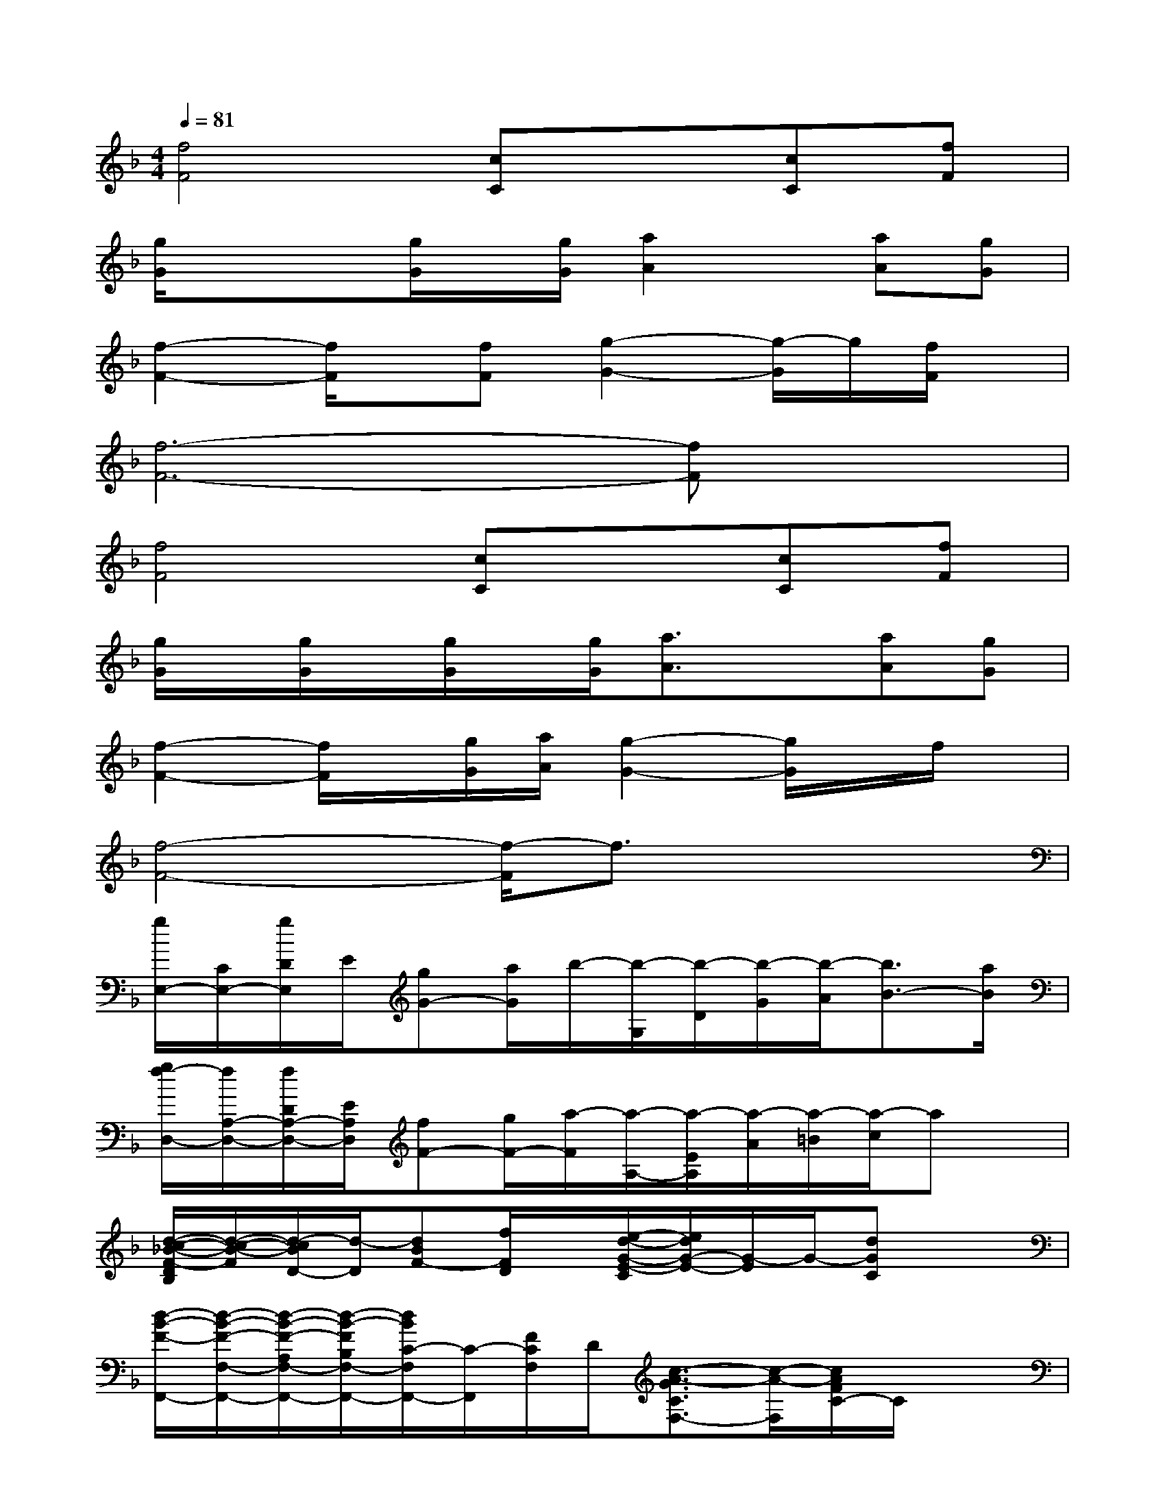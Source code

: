 X:1
T:
M:4/4
L:1/8
Q:1/4=81
K:F%1flats
V:1
[f4F4][cC]x[cC][fF]|
[g/2G/2]x/2x[g/2G/2]x/2[g/2G/2][a2A2]x/2[aA][gG]|
[f2-F2-][f/2F/2]x/2[fF][g2-G2-][g/2-G/2]g/2[f/2F/2]x/2|
[f6-F6-][fF]x|
[f4F4][cC]x[cC][fF]|
[g/2G/2]x/2[g/2G/2]x/2[g/2G/2]x/2[g/2G/2][a3/2A3/2]x[aA][gG]|
[f2-F2-][f/2F/2]x/2[g/2G/2][a/2A/2][g2-G2-][g/2G/2]x/2f/2x/2|
[f4-F4-][f/2-F/2]f3/2x2|
[g/2E,/2-][C/2E,/2-][g/2D/2E,/2]E/2[gG-][a/2G/2]b/2-[b/2-G,/2][b/2-D/2][b/2-G/2][b/2-A/2][b3/2B3/2-][a/2B/2]|
[g/2f/2-D,/2-][f/2A,/2-D,/2-][f/2D/2A,/2-D,/2-][E/2A,/2D,/2][fF-][g/2F/2-][a/2-F/2][a/2-A,/2-][a/2-E/2A,/2][a/2-A/2][a/2-=B/2][a/2-c/2]ax/2|
[d/2-c/2-_B/2-F/2-D/2B,/2][d/2-c/2-B/2-F/2][d/2-c/2B/2D/2-][d/2-D/2][dBF-][f/2F/2D/2]x/2[e/2-d/2-G/2-E/2-C/2][e/2d/2G/2-E/2-][G/2-E/2]G/2-[dGC]x|
[d/2-B/2-F/2-F,,/2-][d/2-B/2-F/2-F,/2-F,,/2-][d/2-B/2-F/2-A,/2F,/2-F,,/2-][d/2-B/2-F/2B,/2F,/2-F,,/2-][d/2B/2C/2-F,/2F,,/2-][C/2-F,,/2][F/2C/2F,/2]D/2[c3/2-A3/2-G3/2C3/2F,3/2-][c/2-A/2-F,/2][c/2A/2F/2C/2-]C/2x|
[g/2E,/2-][C/2E,/2-][g/2D/2E,/2-][E/2E,/2][gG-][a/2G/2]b/2-[b/2-D/2G,/2-][b/2-D/2G,/2-][b/2-G/2-G,/2-][b/2-A/2G/2G,/2][b3/2B3/2]g/2|
[f/2D,/2-][A,/2-D,/2-][D/2A,/2-D,/2-][E/2A,/2D,/2-][f/2-F/2-D,/2][f/2F/2-][g/2F/2-][a/2-F/2][a/2-A,/2-][a/2-E/2-A,/2-][a/2A/2E/2A,/2-][=B/2A,/2]x2|
[d'/2-d/2-_B,,/2-][d'/2-d/2-F,/2-B,,/2-][d'/2-d/2-B,/2F,/2B,,/2-][d'/2-d/2-C/2B,,/2-][d'/2-d/2-D/2-B,,/2][d'/2d/2D/2-][f'-fD][g'/2-f'/2g/2-C,/2-][g'/2-g/2-G,/2-C,/2-][g'/2-g/2-C/2G,/2-C,/2-][g'/2-g/2-D/2G,/2C,/2-][g'/2g/2E/2-C,/2-][E/2-C,/2][f'fE]|
[g'/2-g/2-D,/2-][g'/2g/2A,/2-D,/2-][a'/2a/2D/2A,/2-D,/2-][a'/2-a/2-E/2A,/2-D,/2-][a'/2-a/2-_G/2A,/2-D,/2-][a'/2-a/2-E/2A,/2D,/2][a'/2-a/2-D/2-][a'/2-a/2-D/2A,/2][a'/2-a/2-D,/2-][a'/2-a/2-A,/2D,/2-][a'/2-a/2-D/2-D,/2][a'/2-a/2-D/2-A,/2][a'/2a/2D/2_D,/2-][A,/2_D,/2][b'/2b/2=D/2][a'/2a/2]